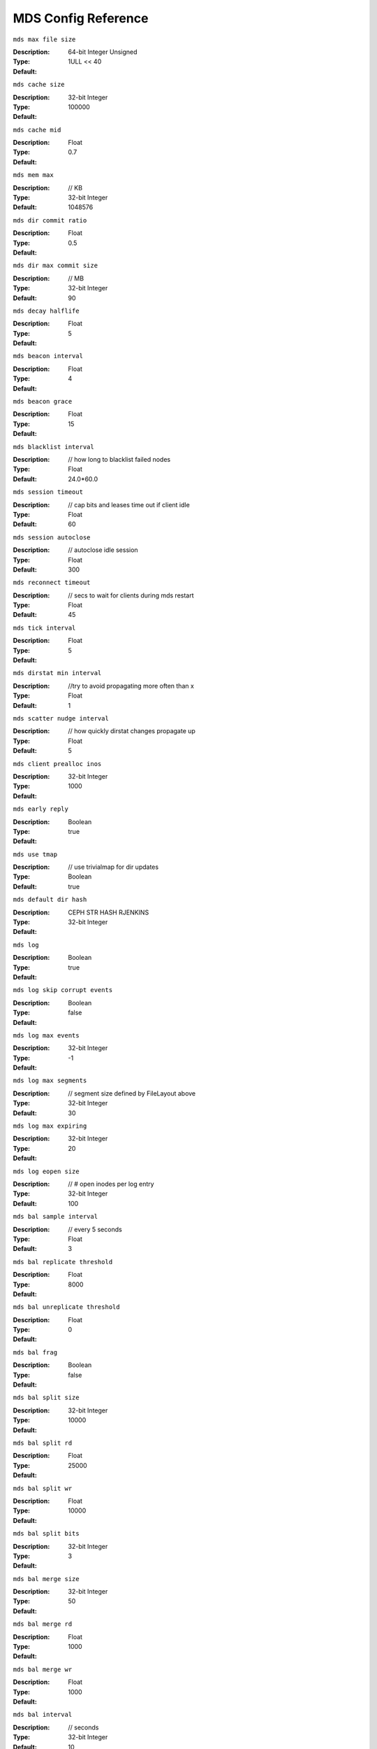 ======================
 MDS Config Reference
======================

``mds max file size`` 

:Description: 
:Type:  64-bit Integer Unsigned 
:Default:  1ULL << 40  

``mds cache size`` 

:Description: 
:Type:  32-bit Integer          
:Default: 100000 

``mds cache mid`` 

:Description: 
:Type:  Float                   
:Default: 0.7 

``mds mem max`` 

:Description: // KB
:Type:  32-bit Integer          
:Default: 1048576 

``mds dir commit ratio`` 

:Description: 
:Type:  Float                   
:Default: 0.5 

``mds dir max commit size`` 

:Description: // MB
:Type:  32-bit Integer          
:Default: 90 

``mds decay halflife`` 

:Description: 
:Type:  Float                   
:Default: 5 

``mds beacon interval`` 

:Description: 
:Type:  Float                   
:Default: 4 

``mds beacon grace`` 

:Description: 
:Type:  Float                   
:Default: 15 

``mds blacklist interval`` 

:Description: // how long to blacklist failed nodes
:Type:  Float                   
:Default:  24.0*60.0   

``mds session timeout`` 

:Description: // cap bits and leases time out if client idle
:Type:  Float                   
:Default: 60 

``mds session autoclose`` 

:Description: // autoclose idle session
:Type:  Float                   
:Default: 300 

``mds reconnect timeout`` 

:Description: // secs to wait for clients during mds restart
:Type:  Float                   
:Default: 45 

``mds tick interval`` 

:Description: 
:Type:  Float                   
:Default: 5 

``mds dirstat min interval`` 

:Description: //try to avoid propagating more often than x
:Type:  Float                   
:Default: 1 

``mds scatter nudge interval`` 

:Description: // how quickly dirstat changes propagate up
:Type:  Float                   
:Default: 5 

``mds client prealloc inos`` 

:Description: 
:Type:  32-bit Integer          
:Default: 1000 

``mds early reply`` 

:Description: 
:Type:  Boolean                 
:Default:  true        

``mds use tmap`` 

:Description: // use trivialmap for dir updates
:Type:  Boolean                 
:Default:  true        

``mds default dir hash`` 

:Description: CEPH STR HASH RJENKINS
:Type:  32-bit Integer          
:Default:              

``mds log`` 

:Description: 
:Type:  Boolean                 
:Default:  true        

``mds log skip corrupt events`` 

:Description: 
:Type:  Boolean                 
:Default:  false       

``mds log max events`` 

:Description: 
:Type:  32-bit Integer          
:Default: -1 

``mds log max segments`` 

:Description: // segment size defined by FileLayout  above
:Type:  32-bit Integer          
:Default: 30 

``mds log max expiring`` 

:Description: 
:Type:  32-bit Integer          
:Default: 20 

``mds log eopen size`` 

:Description: // # open inodes per log entry
:Type:  32-bit Integer          
:Default: 100 

``mds bal sample interval`` 

:Description: // every 5 seconds
:Type:  Float                   
:Default: 3 

``mds bal replicate threshold`` 

:Description: 
:Type:  Float                   
:Default: 8000 

``mds bal unreplicate threshold`` 

:Description: 
:Type:  Float                   
:Default: 0 

``mds bal frag`` 

:Description: 
:Type:  Boolean                 
:Default:  false       

``mds bal split size`` 

:Description: 
:Type:  32-bit Integer          
:Default: 10000 

``mds bal split rd`` 

:Description: 
:Type:  Float                   
:Default: 25000 

``mds bal split wr`` 

:Description: 
:Type:  Float                   
:Default: 10000 

``mds bal split bits`` 

:Description: 
:Type:  32-bit Integer          
:Default: 3 

``mds bal merge size`` 

:Description: 
:Type:  32-bit Integer          
:Default: 50 

``mds bal merge rd`` 

:Description: 
:Type:  Float                   
:Default: 1000 

``mds bal merge wr`` 

:Description: 
:Type:  Float                   
:Default: 1000 

``mds bal interval`` 

:Description: // seconds
:Type:  32-bit Integer          
:Default: 10 

``mds bal fragment interval`` 

:Description: // seconds
:Type:  32-bit Integer          
:Default: 5 

``mds bal idle threshold`` 

:Description: 
:Type:  Float                   
:Default: 0 

``mds bal max`` 

:Description: 
:Type:  32-bit Integer          
:Default: -1 

``mds bal max until`` 

:Description: 
:Type:  32-bit Integer          
:Default: -1 

``mds bal mode`` 

:Description: 
:Type:  32-bit Integer          
:Default: 0 

``mds bal min rebalance`` 

:Description: // must be x above avg before we export
:Type:  Float                   
:Default: 0.1 

``mds bal min start`` 

:Description: // if we need less x. we don't do anything
:Type:  Float                   
:Default: 0.2 

``mds bal need min`` 

:Description: // take within this range of what we need
:Type:  Float                   
:Default: 0.8 

``mds bal need max`` 

:Description: 
:Type:  Float                   
:Default: 1.2 

``mds bal midchunk`` 

:Description: // any sub bigger than this taken in full
:Type:  Float                   
:Default: 0.3 

``mds bal minchunk`` 

:Description: // never take anything smaller than this
:Type:  Float                   
:Default: 0.001 

``mds bal target removal min`` 

:Description: // min bal iters before old target is removed
:Type:  32-bit Integer          
:Default: 5 

``mds bal target removal max`` 

:Description: // max bal iters before old target is removed
:Type:  32-bit Integer          
:Default: 10 

``mds replay interval`` 

:Description: // time to wait before starting replay again
:Type:  Float                   
:Default: 1 

``mds shutdown check`` 

:Description: 
:Type:  32-bit Integer          
:Default: 0 

``mds thrash exports`` 

:Description: 
:Type:  32-bit Integer          
:Default: 0 

``mds thrash fragments`` 

:Description: 
:Type:  32-bit Integer          
:Default: 0 

``mds dump cache on map`` 

:Description: 
:Type:  Boolean                 
:Default:  false       

``mds dump cache after rejoin`` 

:Description: 
:Type:  Boolean                 
:Default:  false       

``mds verify scatter`` 

:Description: 
:Type:  Boolean                 
:Default:  false       

``mds debug scatterstat`` 

:Description: 
:Type:  Boolean                 
:Default:  false       

``mds debug frag`` 

:Description: 
:Type:  Boolean                 
:Default:  false       

``mds debug auth pins`` 

:Description: 
:Type:  Boolean                 
:Default:  false       

``mds debug subtrees`` 

:Description: 
:Type:  Boolean                 
:Default:  false       

``mds kill mdstable at`` 

:Description: 
:Type:  32-bit Integer          
:Default: 0 

``mds kill export at`` 

:Description: 
:Type:  32-bit Integer          
:Default: 0 

``mds kill import at`` 

:Description: 
:Type:  32-bit Integer          
:Default: 0 

``mds kill link at`` 

:Description: 
:Type:  32-bit Integer          
:Default: 0 

``mds kill rename at`` 

:Description: 
:Type:  32-bit Integer          
:Default: 0 

``mds wipe sessions`` 

:Description: 
:Type:  Boolean                 
:Default: 0 

``mds wipe ino prealloc`` 

:Description: 
:Type:  Boolean                 
:Default: 0 

``mds skip ino`` 

:Description: 
:Type:  32-bit Integer          
:Default: 0 

``max mds`` 

:Description: 
:Type:  32-bit Integer          
:Default: 1 

``mds standby for name`` 

:Description: 
:Type:  String                  
:Default:           

``mds standby for rank`` 

:Description: 
:Type:  32-bit Integer          
:Default: -1 

``mds standby replay`` 

:Description: 
:Type:  Boolean                 
:Default:  false      